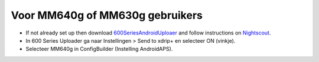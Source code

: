 Voor MM640g of MM630g gebruikers
**************************************************

* If not already set up then download `600SeriesAndroidUploaer <https://pazaan.github.io/600SeriesAndroidUploader/>`_ and follow instructions on `Nightscout <http://www.nightscout.info/wiki/welcome/nightscout-and-medtronic-640g>`_.
* In 600 Series Uploader ga naar Instellingen > Send to xdrip+ en selecteer ON (vinkje).
* Selecteer MM640g in ConfigBuilder (Instelling AndroidAPS).
